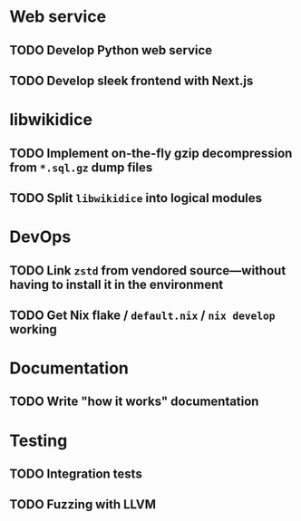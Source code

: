 * Web service
** TODO Develop Python web service
SCHEDULED: <2024-01-06 Sat>
** TODO Develop sleek frontend with Next.js
SCHEDULED: <2024-01-06 Sat>
* libwikidice
** TODO Implement on-the-fly gzip decompression from ~*.sql.gz~ dump files
** TODO Split ~libwikidice~ into logical modules
* DevOps
** TODO Link ~zstd~ from vendored source---without having to install it in the environment
** TODO Get Nix flake / ~default.nix~ / ~nix develop~ working
* Documentation
** TODO Write "how it works" documentation
* Testing
** TODO Integration tests
** TODO Fuzzing with LLVM
